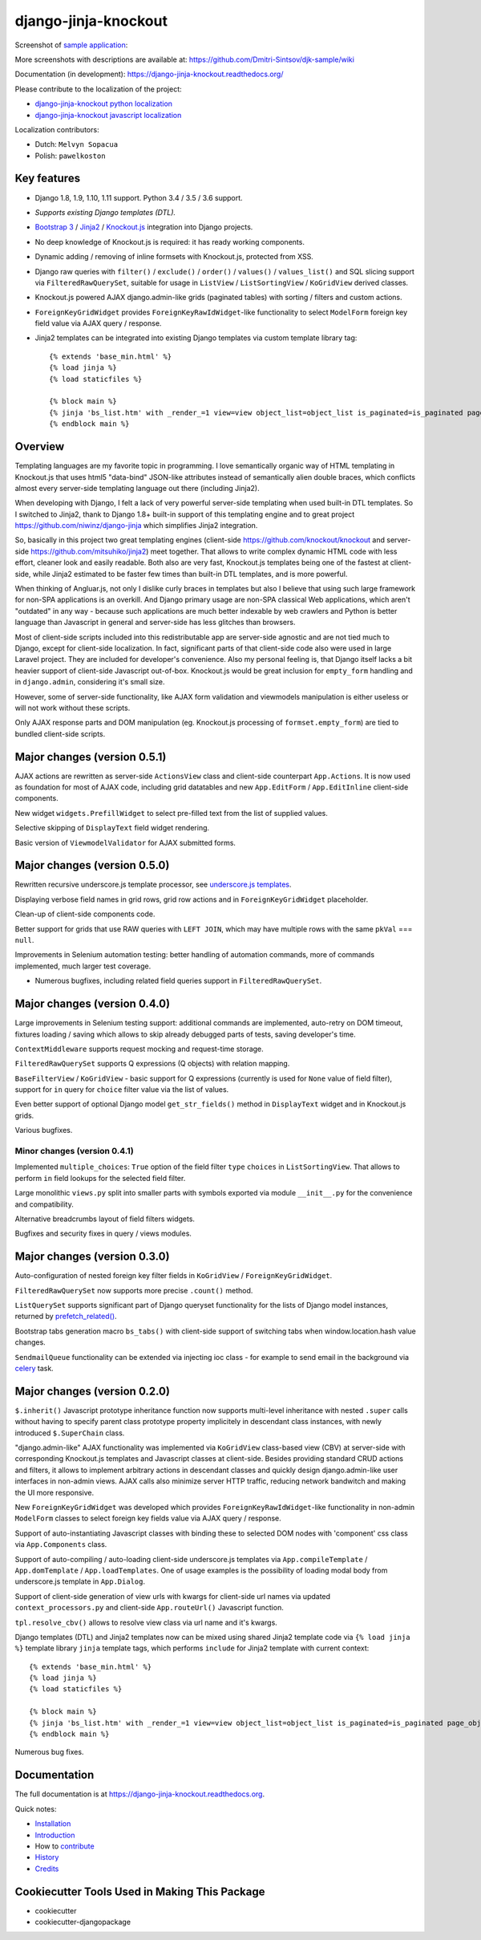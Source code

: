 =====================
django-jinja-knockout
=====================

.. _celery: http://www.celeryproject.org/
.. _Knockout.js: http://knockoutjs.com/
.. _Jinja2: http://jinja.pocoo.org/docs/dev/
.. _Bootstrap 3: http://getbootstrap.com/
.. _django-jinja-knockout python localization: https://poeditor.com/join/project/9hqQrFEdDM
.. _django-jinja-knockout javascript localization: https://poeditor.com/join/project/049HWzP3eb
.. _sample application: https://github.com/Dmitri-Sintsov/djk-sample
.. _prefetch_related(): https://docs.djangoproject.com/en/dev/ref/models/querysets/#django.db.models.Prefetch
.. _underscore.js templates: http://django-jinja-knockout.readthedocs.io/en/latest/quickstart.html#underscore-js-templates

.. image:: https://badge.fury.io/py/django-jinja-knockout.png
   :alt: PyPI package
   :target: https://badge.fury.io/py/django-jinja-knockout

.. image:: https://circleci.com/gh/Dmitri-Sintsov/django-jinja-knockout.svg?style=shield
    :target: https://circleci.com/gh/Dmitri-Sintsov/django-jinja-knockout

.. image:: https://img.shields.io/travis/Dmitri-Sintsov/django-jinja-knockout.svg?style=flat
    :target: https://travis-ci.org/Dmitri-Sintsov/django-jinja-knockout

.. image:: http://www.icoph.org/img/ic-youtube.png
    :alt: Watch selenium tests recorded videos.
    :target: https://www.youtube.com/channel/UCZTrByxVSXdyW0z3e3qjTsQ

.. image:: https://badges.gitter.im/django-jinja-knockout/Lobby.svg
   :alt: Join the chat at https://gitter.im/django-jinja-knockout/Lobby
   :target: https://gitter.im/django-jinja-knockout/Lobby?utm_source=badge&utm_medium=badge&utm_campaign=pr-badge&utm_content=badge

Screenshot of `sample application`_:

.. image:: https://raw.githubusercontent.com/wiki/Dmitri-Sintsov/djk-sample/djk_edit_inline.png
   :width: 740px

More screenshots with descriptions are available at: https://github.com/Dmitri-Sintsov/djk-sample/wiki

Documentation (in development): https://django-jinja-knockout.readthedocs.org/

Please contribute to the localization of the project:

* `django-jinja-knockout python localization`_
* `django-jinja-knockout javascript localization`_

Localization contributors:

* Dutch: ``Melvyn Sopacua``
* Polish: ``pawelkoston``

Key features
------------

* Django 1.8, 1.9, 1.10, 1.11 support. Python 3.4 / 3.5 / 3.6 support.
* `Supports existing Django templates (DTL).`
* `Bootstrap 3`_ / `Jinja2`_ / `Knockout.js`_ integration into Django projects.
* No deep knowledge of Knockout.js is required: it has ready working components.
* Dynamic adding / removing of inline formsets with Knockout.js, protected from XSS.
* Django raw queries with ``filter()`` / ``exclude()`` / ``order()`` / ``values()`` / ``values_list()`` and SQL slicing
  support via ``FilteredRawQuerySet``, suitable for usage in ``ListView`` / ``ListSortingView`` / ``KoGridView`` derived
  classes.
* Knockout.js powered AJAX django.admin-like grids (paginated tables) with sorting / filters and custom actions.
* ``ForeignKeyGridWidget`` provides ``ForeignKeyRawIdWidget``-like functionality to select ``ModelForm`` foreign key
  field value via AJAX query / response.
* Jinja2 templates can be integrated into existing Django templates via custom
  template library tag::

    {% extends 'base_min.html' %}
    {% load jinja %}
    {% load staticfiles %}

    {% block main %}
    {% jinja 'bs_list.htm' with _render_=1 view=view object_list=object_list is_paginated=is_paginated page_obj=page_obj %}
    {% endblock main %}

Overview
--------

Templating languages are my favorite topic in programming. I love semantically organic way of HTML templating in
Knockout.js that uses html5 "data-bind" JSON-like attributes instead of semantically alien double braces, which
conflicts almost every server-side templating language out there (including Jinja2).

When developing with Django, I felt a lack of very powerful server-side templating when used built-in DTL templates.
So I switched to Jinja2, thank to Django 1.8+ built-in support of this templating engine and to great project
https://github.com/niwinz/django-jinja
which simplifies Jinja2 integration.

So, basically in this project two great templating engines (client-side https://github.com/knockout/knockout and
server-side https://github.com/mitsuhiko/jinja2) meet together. That allows to write complex dynamic HTML code with less
effort, cleaner look and easily readable. Both also are very fast, Knockout.js templates being one of the fastest at
client-side, while Jinja2 estimated to be faster few times than built-in DTL templates, and is more powerful.

When thinking of Angluar.js, not only I dislike curly braces in templates but also I believe that using such large
framework for non-SPA applications is an overkill. And Django primary usage are non-SPA classical Web applications,
which aren't "outdated" in any way - because such applications are much better indexable by web crawlers and Python is
better language than Javascript in general and server-side has less glitches than browsers.

Most of client-side scripts included into this redistributable app are server-side agnostic and are not tied much to
Django, except for client-side localization. In fact, significant parts of that client-side code also were used in large
Laravel project. They are included for developer's convenience. Also my personal feeling is, that Django itself lacks
a bit heavier support of client-side Javascript out-of-box. Knockout.js would be great inclusion for ``empty_form``
handling and in ``django.admin``, considering it's small size.

However, some of server-side functionality, like AJAX form validation and viewmodels manipulation is either useless or
will not work without these scripts.

Only AJAX response parts and DOM manipulation (eg. Knockout.js processing of ``formset.empty_form``) are tied to bundled
client-side scripts.

Major changes (version 0.5.1)
-----------------------------
AJAX actions are rewritten as server-side ``ActionsView`` class and client-side counterpart ``App.Actions``. It is now
used as foundation for most of AJAX code, including grid datatables and new ``App.EditForm`` / ``App.EditInline``
client-side components.

New widget ``widgets.PrefillWidget`` to select pre-filled text from the list of supplied values.

Selective skipping of ``DisplayText`` field widget rendering.

Basic version of ``ViewmodelValidator`` for AJAX submitted forms.

Major changes (version 0.5.0)
-----------------------------
Rewritten recursive underscore.js template processor, see `underscore.js templates`_.

Displaying verbose field names in grid rows, grid row actions and in ``ForeignKeyGridWidget`` placeholder.

Clean-up of client-side components code.

Better support for grids that use RAW queries with ``LEFT JOIN``, which may have multiple rows with the same ``pkVal``
=== ``null``.

Improvements in Selenium automation testing: better handling of automation commands, more of commands implemented,
much larger test coverage.

* Numerous bugfixes, including related field queries support in ``FilteredRawQuerySet``.

Major changes (version 0.4.0)
-----------------------------
Large improvements in Selenium testing support: additional commands are implemented, auto-retry on DOM timeout, fixtures
loading / saving which allows to skip already debugged parts of tests, saving developer's time.

``ContextMiddleware`` supports request mocking and request-time storage.

``FilteredRawQuerySet`` supports Q expressions (Q objects) with relation mapping.

``BaseFilterView`` / ``KoGridView`` - basic support for Q expressions (currently is used for ``None`` value of field
filter), support for ``in`` query for ``choice`` filter value via the list of values.

Even better support of optional Django model ``get_str_fields()`` method in ``DisplayText`` widget and in Knockout.js
grids.

Various bugfixes.

Minor changes (version 0.4.1)
~~~~~~~~~~~~~~~~~~~~~~~~~~~~~
Implemented ``multiple_choices``: ``True`` option of the field filter ``type`` ``choices`` in ``ListSortingView``.
That allows to perform ``in`` field lookups for the selected field filter.

Large monolithic ``views.py`` split into smaller parts with symbols exported via module ``__init__.py`` for the
convenience and compatibility.

Alternative breadcrumbs layout of field filters widgets.

Bugfixes and security fixes in query / views modules.

Major changes (version 0.3.0)
-----------------------------

Auto-configuration of nested foreign key filter fields in ``KoGridView`` / ``ForeignKeyGridWidget``.

``FilteredRawQuerySet`` now supports more precise ``.count()`` method.

``ListQuerySet`` supports significant part of Django queryset functionality for the lists of Django model instances,
returned by `prefetch_related()`_.

Bootstrap tabs generation macro ``bs_tabs()`` with client-side support of switching tabs when window.location.hash
value changes.

``SendmailQueue`` functionality can be extended via injecting ioc class - for example to send email in the background
via `celery`_ task.

Major changes (version 0.2.0)
-----------------------------
``$.inherit()`` Javascript prototype inheritance function now supports multi-level inheritance with nested ``.super``
calls without having to specify parent class prototype property implicitely in descendant class instances, with newly
introduced ``$.SuperChain`` class.

"django.admin-like" AJAX functionality was implemented via ``KoGridView`` class-based view (CBV) at server-side with
corresponding Knockout.js templates and Javascript classes at client-side. Besides providing standard CRUD actions and
filters, it allows to implement arbitrary actions in descendant classes and quickly design django.admin-like user
interfaces in non-admin views. AJAX calls also minimize server HTTP traffic, reducing network bandwitch and making the
UI more responsive.

New ``ForeignKeyGridWidget`` was developed which provides ``ForeignKeyRawIdWidget``-like functionality in non-admin
``ModelForm`` classes to select foreign key fields value via AJAX query / response.

Support of auto-instantiating Javascript classes with binding these to selected DOM nodes with 'component' css class via
``App.Components`` class.

Support of auto-compiling / auto-loading client-side underscore.js templates via ``App.compileTemplate`` /
``App.domTemplate`` / ``App.loadTemplates``. One of usage examples is the possibility of loading modal body from
underscore.js template in ``App.Dialog``.

Support of client-side generation of view urls with kwargs for client-side url names via updated ``context_processors.py``
and client-side ``App.routeUrl()`` Javascript function.

``tpl.resolve_cbv()`` allows to resolve view class via url name and it's kwargs.

Django templates (DTL) and Jinja2 templates now can be mixed using shared Jinja2 template code via ``{% load jinja %}``
template library ``jinja`` template tags, which performs ``include`` for Jinja2 template with current context::

    {% extends 'base_min.html' %}
    {% load jinja %}
    {% load staticfiles %}

    {% block main %}
    {% jinja 'bs_list.htm' with _render_=1 view=view object_list=object_list is_paginated=is_paginated page_obj=page_obj %}
    {% endblock main %}

Numerous bug fixes.

Documentation
-------------

The full documentation is at https://django-jinja-knockout.readthedocs.org.

Quick notes:

.. Next links are github relative links. Do not process these via sphinx as it does not follow them correctly.
.. _Credits: AUTHORS.rst
.. _contribute: CONTRIBUTING.rst
.. _History: HISTORY.rst
.. _Installation: INSTALLATION.rst
.. _Introduction: QUICKSTART.rst

* Installation_
* Introduction_
* How to contribute_
* History_
* Credits_

Cookiecutter Tools Used in Making This Package
----------------------------------------------

*  cookiecutter
*  cookiecutter-djangopackage
